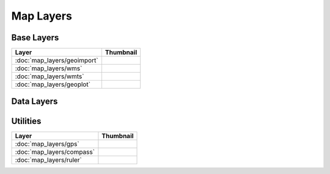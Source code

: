 Map Layers
==========

Base Layers
-----------

===============================    ===========================================================
Layer                              Thumbnail
===============================    ===========================================================
:doc:`map_layers/geoimport`        .. image:: src/map_layers/geoimport/thumbnail.png
:doc:`map_layers/wms`              .. image:: src/map_layers/wms/thumbnail.png
:doc:`map_layers/wmts`             .. image:: src/map_layers/wmts/thumbnail.png
:doc:`map_layers/geoplot`          .. image:: src/map_layers/geoplot/thumbnail.png
===============================    ===========================================================

Data Layers
-----------

===============================    ===========================================================
Layer                              Thumbnail
===============================    ===========================================================
:doc:`map_layers/kde`              .. image:: src/map_layers/kde/thumbnail.png
:doc:`map_layers/hexbin`           .. image:: src/map_layers/hexbin/thumbnail.png
:doc:`map_layers/choropleth`      .. image:: src/map_layers/choropleth/thumbnail.png
:doc:`map_layers/colourgrid`       .. image:: src/map_layers/colourgrid/thumbnail.png
:doc:`map_layers/voronoi`          .. image:: src/map_layers/voronoi/thumbnail.png
:doc:`map_layers/scatter`          .. image:: src/map_layers/scatter/thumbnail.png
:doc:`map_layers/contour`          .. image:: src/map_layers/contour/thumbnail.png
:doc:`map_layers/cluster`          .. image:: src/map_layers/cluster/thumbnail.png
:doc:`map_layers/cartogram`        .. image:: src/map_layers/cartogram/thumbnail.png
:doc:`map_layers/network`          .. image:: src/map_layers/network/thumbnail.png
:doc:`map_layers/poi`              .. image:: src/map_layers/poi/thumbnail.png
===============================    ===========================================================

Utilities
---------

===============================    ===========================================================
Layer                              Thumbnail
===============================    ===========================================================
:doc:`map_layers/gps`              .. image:: src/map_layers/gps/thumbnail.png
:doc:`map_layers/compass`          .. image:: src/map_layers/compass/thumbnail.png
:doc:`map_layers/ruler`            .. image:: src/map_layers/ruler/thumbnail.png
===============================    ===========================================================

